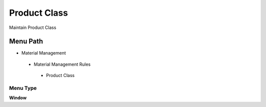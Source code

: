 
.. _functional-guide/menu/productclass:

=============
Product Class
=============

Maintain Product Class

Menu Path
=========


* Material Management

 * Material Management Rules

  * Product Class

Menu Type
---------
\ **Window**\ 


.. seealso::
    :ref:`functional-guidewindow-productclass`
